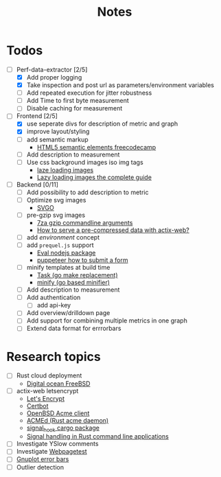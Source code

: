 #+title: Notes
* Todos
- [-] Perf-data-extractor [2/5]
  - [X] Add proper logging
  - [X] Take inspection and post url as parameters/environment variables
  - [ ] Add repeated execution for jitter robustness
  - [ ] Add Time to first byte measurement
  - [ ] Disable caching for measurement
- [-] Frontend [2/5]
  - [X] use seperate divs for description of metric and graph
  - [X] improve layout/styling
  - [ ] add semantic markup
    - [[https://www.w3schools.com/html/html5_semantic_elements.asp][HTML5 semantic elements freecodecamp]]
  - [ ] Add description to measurement
  - [ ] Use css background images iso img tags
    - [[https://developers.google.com/web/fundamentals/performance/lazy-loading-guidance/images-and-video][laze loading images]]
    - [[https://developers.google.com/web/fundamentals/performance/lazy-loading-guidance/images-and-video][Lazy loading images the complete guide]]
- [ ] Backend [0/11]
  - [ ] Add possibility to add description to metric
  - [ ] Optimize svg images
    - [[https://github.com/svg/svgo/blob/master/README.md][SVGO]]
  - [ ] pre-gzip svg images
    - [[https://sevenzip.osdn.jp/chm/cmdline/switches/method.htm#GZ][7za gzip commandline arguments]]
    - [[https://users.rust-lang.org/t/how-to-serve-a-pre-compressed-data-with-actix-web/16822][How to serve a pre-compressed data with actix-web?]]
  - [ ] add /environment/ concept
  - [ ] add ~prequel.js~ support
    - [[https://www.npmjs.com/package/eval][Eval nodejs package]]
    - [[https://stackoverflow.com/questions/45778181/puppeteer-how-to-submit-a-form][puppeteer how to submit a form]]
  - [ ] minify templates at build time
    - [[https://taskfile.dev/#/][Task (go make replacement)]]
    - [[https://github.com/tdewolff/minify][minify (go based minifier)]]
  - [ ] Add description to measurement
  - [ ] Add authentication
    - [ ] add api-key
  - [ ] Add overview/drilldown page
  - [ ] Add support for combining multiple metrics in one graph
  - [ ] Extend data format for errrorbars
* Research topics
- [ ] Rust cloud deployment
  - [[https://www.digitalocean.com/products/linux-distribution/freebsd/][Digital ocean FreeBSD]]
- [ ] actix-web letsencrypt
  - [[https://letsencrypt.org/][Let's Encrypt]]
  - [[https://certbot.eff.org/][Certbot]]
  - [[https://man.openbsd.org/acme-client.1][OpenBSD Acme client]]
  - [[https://github.com/breard-r/acmed][ACMEd (Rust acme daemon)]]
  - [[https://docs.rs/signal-hook/0.1.12/signal_hook/][signal_hook cargo package]]
  - [[https://rust-cli.github.io/book/in-depth/signals.html][Signal handling in Rust command line applications]]
- [ ] Investigate YSlow comments
- [ ] Investigate [[https://webpagetest.org/][Webpagetest]]
- [ ] [[http://gnuplot.sourceforge.net/docs_4.2/node140.html][Gnuplot error bars]]
- [ ] Outlier detection
